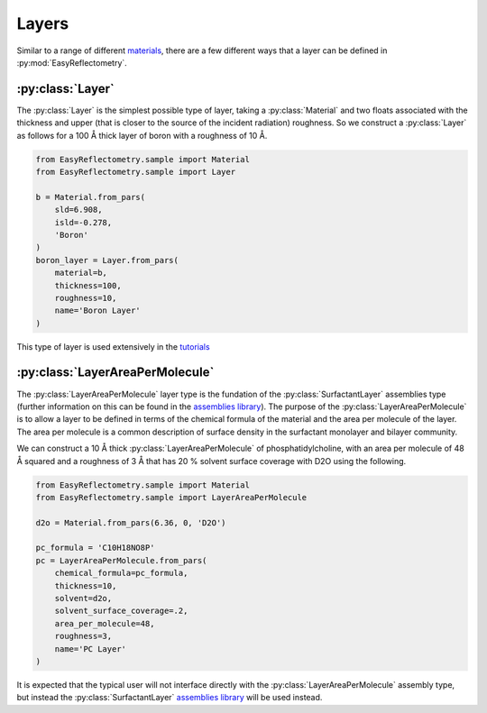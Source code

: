 Layers
======

Similar to a range of different `materials`_, there are a few different ways that a layer can be defined in :py:mod:`EasyReflectometry`.

:py:class:`Layer`
-----------------

The :py:class:`Layer` is the simplest possible type of layer, taking a :py:class:`Material` and two floats associated with the thickness and upper (that is closer to the source of the incident radiation) roughness. 
So we construct a :py:class:`Layer` as follows for a 100 Å thick layer of boron with a roughness of 10 Å. 

.. code-block:: python

    from EasyReflectometry.sample import Material
    from EasyReflectometry.sample import Layer

    b = Material.from_pars(
        sld=6.908,
        isld=-0.278,
        'Boron'
    )
    boron_layer = Layer.from_pars(
        material=b,
        thickness=100, 
        roughness=10,
        name='Boron Layer'
    )

This type of layer is used extensively in the `tutorials`_

:py:class:`LayerAreaPerMolecule`
--------------------

The :py:class:`LayerAreaPerMolecule` layer type is the fundation of the :py:class:`SurfactantLayer` assemblies type (further information on this can be found in the `assemblies library`_).
The purpose of the :py:class:`LayerAreaPerMolecule` is to allow a layer to be defined in terms of the chemical formula of the material and the area per molecule of the layer. 
The area per molecule is a common description of surface density in the surfactant monolayer and bilayer community. 

We can construct a 10 Å thick :py:class:`LayerAreaPerMolecule` of phosphatidylcholine, with an area per molecule of 48 Å squared and a roughness of 3 Å that has 20 % solvent surface coverage with D2O using the following.

.. code-block:: python

    from EasyReflectometry.sample import Material
    from EasyReflectometry.sample import LayerAreaPerMolecule

    d2o = Material.from_pars(6.36, 0, 'D2O')

    pc_formula = 'C10H18NO8P'
    pc = LayerAreaPerMolecule.from_pars(
        chemical_formula=pc_formula, 
        thickness=10, 
        solvent=d2o, 
        solvent_surface_coverage=.2,
        area_per_molecule=48, 
        roughness=3,
        name='PC Layer'
    )

It is expected that the typical user will not interface directly with the :py:class:`LayerAreaPerMolecule` assembly type, but instead the :py:class:`SurfactantLayer` `assemblies library`_ will be used instead. 

.. _`materials`: ./material_library.html
.. _`tutorials`: ../tutorials/tutorials.html
.. _`assemblies library`: ./assemblies_library.html
